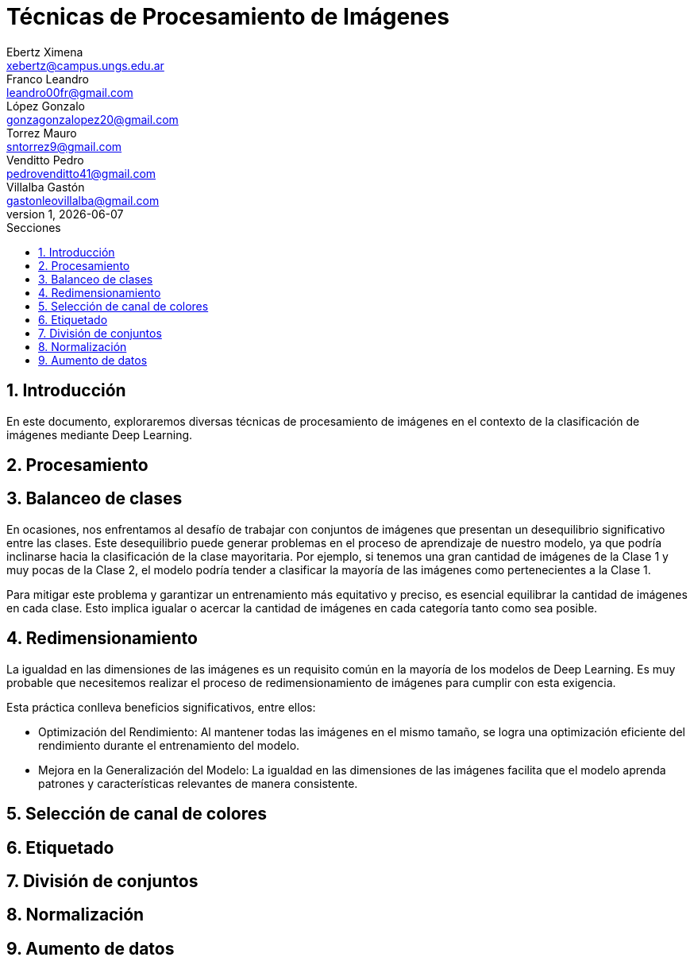 = Técnicas de Procesamiento de Imágenes
Ebertz Ximena <xebertz@campus.ungs.edu.ar>; Franco Leandro <leandro00fr@gmail.com>; López Gonzalo <gonzagonzalopez20@gmail.com>; Torrez Mauro <sntorrez9@gmail.com>; Venditto Pedro <pedrovenditto41@gmail.com>; Villalba Gastón <gastonleovillalba@gmail.com>;
v1, {docdate}
:toc:
:title-page:
:toc-title: Secciones
:numbered:
:source-highlighter: highlight.js
:tabsize: 4
:nofooter:
:pdf-page-margin: [3cm, 3cm, 3cm, 3cm]

== Introducción

En este documento, exploraremos diversas técnicas de procesamiento de imágenes en el contexto de la clasificación de imágenes mediante Deep Learning.

== Procesamiento

== Balanceo de clases

En ocasiones, nos enfrentamos al desafío de trabajar con conjuntos de imágenes que presentan un desequilibrio significativo entre las clases. Este desequilibrio puede generar problemas en el proceso de aprendizaje de nuestro modelo, ya que podría inclinarse hacia la clasificación de la clase mayoritaria. Por ejemplo, si tenemos una gran cantidad de imágenes de la Clase 1 y muy pocas de la Clase 2, el modelo podría tender a clasificar la mayoría de las imágenes como pertenecientes a la Clase 1.

Para mitigar este problema y garantizar un entrenamiento más equitativo y preciso, es esencial equilibrar la cantidad de imágenes en cada clase. Esto implica igualar o acercar la cantidad de imágenes en cada categoría tanto como sea posible.

== Redimensionamiento

La igualdad en las dimensiones de las imágenes es un requisito común en la mayoría de los modelos de Deep Learning. Es muy probable que necesitemos realizar el proceso de redimensionamiento de imágenes para cumplir con esta exigencia.

Esta práctica conlleva beneficios significativos, entre ellos:

- Optimización del Rendimiento: Al mantener todas las imágenes en el mismo tamaño, se logra una optimización eficiente del rendimiento durante el entrenamiento del modelo.

- Mejora en la Generalización del Modelo: La igualdad en las dimensiones de las imágenes facilita que el modelo aprenda patrones y características relevantes de manera consistente.

== Selección de canal de colores

== Etiquetado

== División de conjuntos

== Normalización

== Aumento de datos
